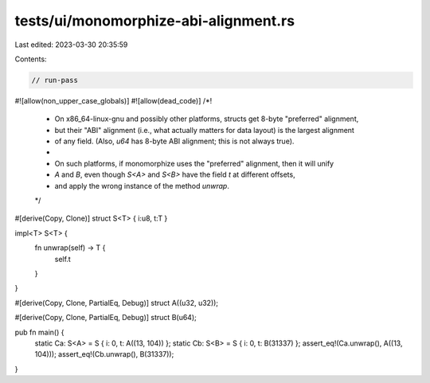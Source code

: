 tests/ui/monomorphize-abi-alignment.rs
======================================

Last edited: 2023-03-30 20:35:59

Contents:

.. code-block:: rs

    // run-pass

#![allow(non_upper_case_globals)]
#![allow(dead_code)]
/*!
 * On x86_64-linux-gnu and possibly other platforms, structs get 8-byte "preferred" alignment,
 * but their "ABI" alignment (i.e., what actually matters for data layout) is the largest alignment
 * of any field. (Also, `u64` has 8-byte ABI alignment; this is not always true).
 *
 * On such platforms, if monomorphize uses the "preferred" alignment, then it will unify
 * `A` and `B`, even though `S<A>` and `S<B>` have the field `t` at different offsets,
 * and apply the wrong instance of the method `unwrap`.
 */

#[derive(Copy, Clone)]
struct S<T> { i:u8, t:T }

impl<T> S<T> {
    fn unwrap(self) -> T {
        self.t
    }
}

#[derive(Copy, Clone, PartialEq, Debug)]
struct A((u32, u32));

#[derive(Copy, Clone, PartialEq, Debug)]
struct B(u64);

pub fn main() {
    static Ca: S<A> = S { i: 0, t: A((13, 104)) };
    static Cb: S<B> = S { i: 0, t: B(31337) };
    assert_eq!(Ca.unwrap(), A((13, 104)));
    assert_eq!(Cb.unwrap(), B(31337));
}


